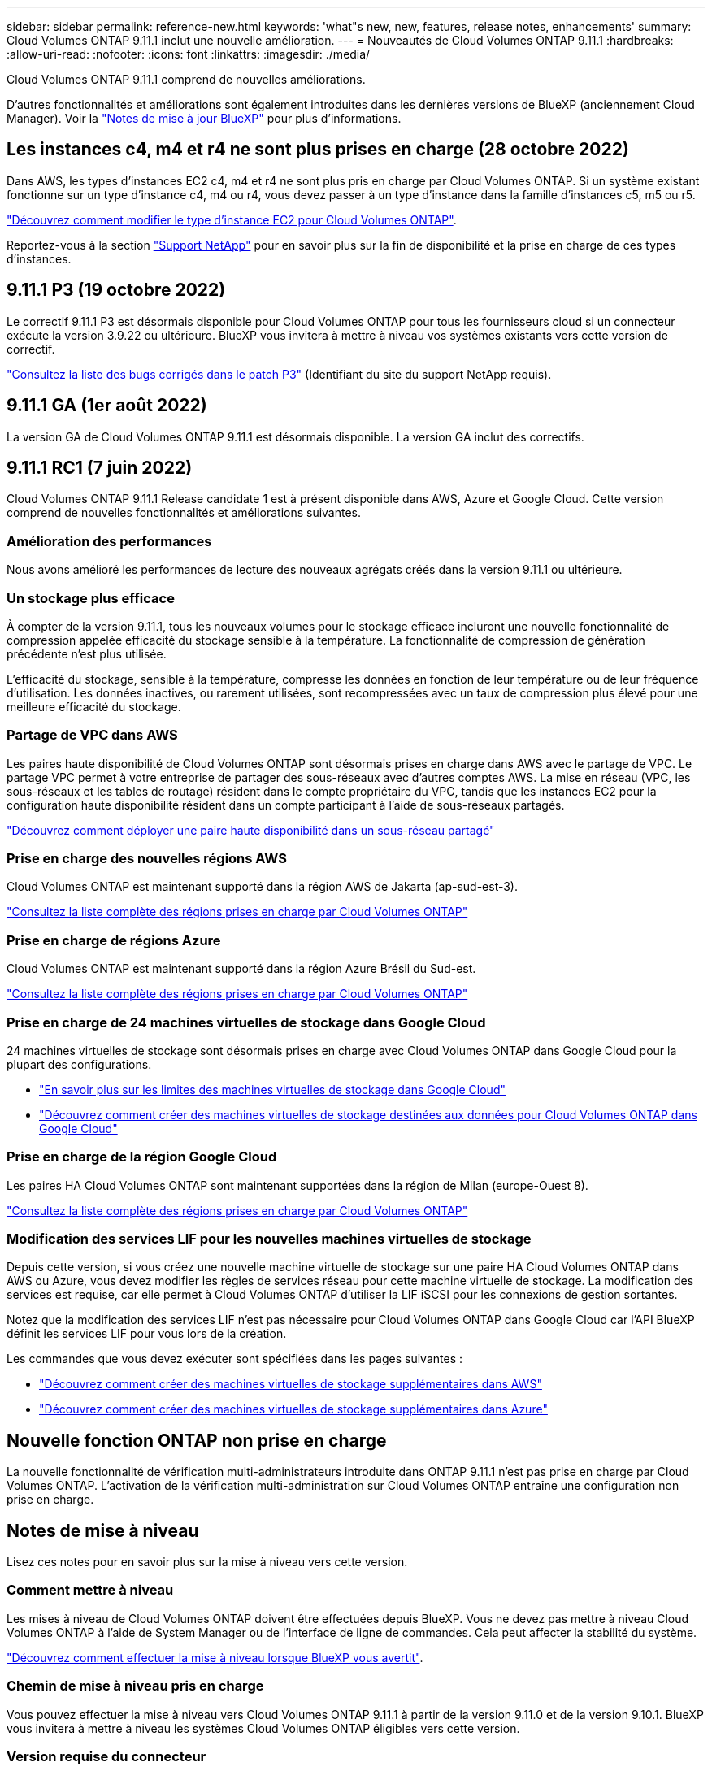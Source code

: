 ---
sidebar: sidebar 
permalink: reference-new.html 
keywords: 'what"s new, new, features, release notes, enhancements' 
summary: Cloud Volumes ONTAP 9.11.1 inclut une nouvelle amélioration. 
---
= Nouveautés de Cloud Volumes ONTAP 9.11.1
:hardbreaks:
:allow-uri-read: 
:nofooter: 
:icons: font
:linkattrs: 
:imagesdir: ./media/


[role="lead"]
Cloud Volumes ONTAP 9.11.1 comprend de nouvelles améliorations.

D'autres fonctionnalités et améliorations sont également introduites dans les dernières versions de BlueXP (anciennement Cloud Manager). Voir la https://docs.netapp.com/us-en/cloud-manager-cloud-volumes-ontap/whats-new.html["Notes de mise à jour BlueXP"^] pour plus d'informations.



== Les instances c4, m4 et r4 ne sont plus prises en charge (28 octobre 2022)

Dans AWS, les types d'instances EC2 c4, m4 et r4 ne sont plus pris en charge par Cloud Volumes ONTAP. Si un système existant fonctionne sur un type d'instance c4, m4 ou r4, vous devez passer à un type d'instance dans la famille d'instances c5, m5 ou r5.

link:https://docs.netapp.com/us-en/cloud-manager-cloud-volumes-ontap/task-change-ec2-instance.html["Découvrez comment modifier le type d'instance EC2 pour Cloud Volumes ONTAP"^].

Reportez-vous à la section link:https://mysupport.netapp.com/info/communications/ECMLP2880231.html["Support NetApp"^] pour en savoir plus sur la fin de disponibilité et la prise en charge de ces types d'instances.



== 9.11.1 P3 (19 octobre 2022)

Le correctif 9.11.1 P3 est désormais disponible pour Cloud Volumes ONTAP pour tous les fournisseurs cloud si un connecteur exécute la version 3.9.22 ou ultérieure. BlueXP vous invitera à mettre à niveau vos systèmes existants vers cette version de correctif.

link:https://mysupport.netapp.com/site/products/all/details/cloud-volumes-ontap/downloads-tab/download/62632/9.11.1P3["Consultez la liste des bugs corrigés dans le patch P3"^] (Identifiant du site du support NetApp requis).



== 9.11.1 GA (1er août 2022)

La version GA de Cloud Volumes ONTAP 9.11.1 est désormais disponible. La version GA inclut des correctifs.



== 9.11.1 RC1 (7 juin 2022)

Cloud Volumes ONTAP 9.11.1 Release candidate 1 est à présent disponible dans AWS, Azure et Google Cloud. Cette version comprend de nouvelles fonctionnalités et améliorations suivantes.



=== Amélioration des performances

Nous avons amélioré les performances de lecture des nouveaux agrégats créés dans la version 9.11.1 ou ultérieure.



=== Un stockage plus efficace

À compter de la version 9.11.1, tous les nouveaux volumes pour le stockage efficace incluront une nouvelle fonctionnalité de compression appelée efficacité du stockage sensible à la température. La fonctionnalité de compression de génération précédente n'est plus utilisée.

L'efficacité du stockage, sensible à la température, compresse les données en fonction de leur température ou de leur fréquence d'utilisation. Les données inactives, ou rarement utilisées, sont recompressées avec un taux de compression plus élevé pour une meilleure efficacité du stockage.



=== Partage de VPC dans AWS

Les paires haute disponibilité de Cloud Volumes ONTAP sont désormais prises en charge dans AWS avec le partage de VPC. Le partage VPC permet à votre entreprise de partager des sous-réseaux avec d'autres comptes AWS. La mise en réseau (VPC, les sous-réseaux et les tables de routage) résident dans le compte propriétaire du VPC, tandis que les instances EC2 pour la configuration haute disponibilité résident dans un compte participant à l'aide de sous-réseaux partagés.

https://docs.netapp.com/us-en/cloud-manager-cloud-volumes-ontap/task-deploy-aws-shared-vpc.html["Découvrez comment déployer une paire haute disponibilité dans un sous-réseau partagé"^]



=== Prise en charge des nouvelles régions AWS

Cloud Volumes ONTAP est maintenant supporté dans la région AWS de Jakarta (ap-sud-est-3).

https://cloud.netapp.com/cloud-volumes-global-regions["Consultez la liste complète des régions prises en charge par Cloud Volumes ONTAP"^]



=== Prise en charge de régions Azure

Cloud Volumes ONTAP est maintenant supporté dans la région Azure Brésil du Sud-est.

https://cloud.netapp.com/cloud-volumes-global-regions["Consultez la liste complète des régions prises en charge par Cloud Volumes ONTAP"^]



=== Prise en charge de 24 machines virtuelles de stockage dans Google Cloud

24 machines virtuelles de stockage sont désormais prises en charge avec Cloud Volumes ONTAP dans Google Cloud pour la plupart des configurations.

* link:reference-limits-gcp.html#storage-vm-limits["En savoir plus sur les limites des machines virtuelles de stockage dans Google Cloud"]
* https://docs.netapp.com/us-en/cloud-manager-cloud-volumes-ontap/task-managing-svms-gcp.html["Découvrez comment créer des machines virtuelles de stockage destinées aux données pour Cloud Volumes ONTAP dans Google Cloud"^]




=== Prise en charge de la région Google Cloud

Les paires HA Cloud Volumes ONTAP sont maintenant supportées dans la région de Milan (europe-Ouest 8).

https://cloud.netapp.com/cloud-volumes-global-regions["Consultez la liste complète des régions prises en charge par Cloud Volumes ONTAP"^]



=== Modification des services LIF pour les nouvelles machines virtuelles de stockage

Depuis cette version, si vous créez une nouvelle machine virtuelle de stockage sur une paire HA Cloud Volumes ONTAP dans AWS ou Azure, vous devez modifier les règles de services réseau pour cette machine virtuelle de stockage. La modification des services est requise, car elle permet à Cloud Volumes ONTAP d'utiliser la LIF iSCSI pour les connexions de gestion sortantes.

Notez que la modification des services LIF n'est pas nécessaire pour Cloud Volumes ONTAP dans Google Cloud car l'API BlueXP définit les services LIF pour vous lors de la création.

Les commandes que vous devez exécuter sont spécifiées dans les pages suivantes :

* https://docs.netapp.com/us-en/cloud-manager-cloud-volumes-ontap/task-managing-svms-aws.html["Découvrez comment créer des machines virtuelles de stockage supplémentaires dans AWS"^]
* https://docs.netapp.com/us-en/cloud-manager-cloud-volumes-ontap/task-managing-svms-azure.html["Découvrez comment créer des machines virtuelles de stockage supplémentaires dans Azure"^]




== Nouvelle fonction ONTAP non prise en charge

La nouvelle fonctionnalité de vérification multi-administrateurs introduite dans ONTAP 9.11.1 n'est pas prise en charge par Cloud Volumes ONTAP. L'activation de la vérification multi-administration sur Cloud Volumes ONTAP entraîne une configuration non prise en charge.



== Notes de mise à niveau

Lisez ces notes pour en savoir plus sur la mise à niveau vers cette version.



=== Comment mettre à niveau

Les mises à niveau de Cloud Volumes ONTAP doivent être effectuées depuis BlueXP. Vous ne devez pas mettre à niveau Cloud Volumes ONTAP à l'aide de System Manager ou de l'interface de ligne de commandes. Cela peut affecter la stabilité du système.

http://docs.netapp.com/us-en/cloud-manager-cloud-volumes-ontap/task-updating-ontap-cloud.html["Découvrez comment effectuer la mise à niveau lorsque BlueXP vous avertit"^].



=== Chemin de mise à niveau pris en charge

Vous pouvez effectuer la mise à niveau vers Cloud Volumes ONTAP 9.11.1 à partir de la version 9.11.0 et de la version 9.10.1. BlueXP vous invitera à mettre à niveau les systèmes Cloud Volumes ONTAP éligibles vers cette version.



=== Version requise du connecteur

Le connecteur BlueXP doit exécuter la version 3.9.19 ou ultérieure pour déployer de nouveaux systèmes Cloud Volumes ONTAP 9.11.1 et mettre à niveau les systèmes existants vers la version 9.11.1.


TIP: Les mises à niveau automatiques du connecteur sont activées par défaut, vous devez donc exécuter la dernière version.



=== Ou non

* La mise à niveau d'un système à un nœud unique permet de mettre le système hors ligne pendant 25 minutes au cours desquelles les E/S sont interrompues.
* La mise à niveau d'une paire haute disponibilité s'effectue sans interruption et les E/S sont continues. Au cours de ce processus de mise à niveau sans interruption, chaque nœud est mis à niveau en tandem afin de continuer à traiter les E/S aux clients.

